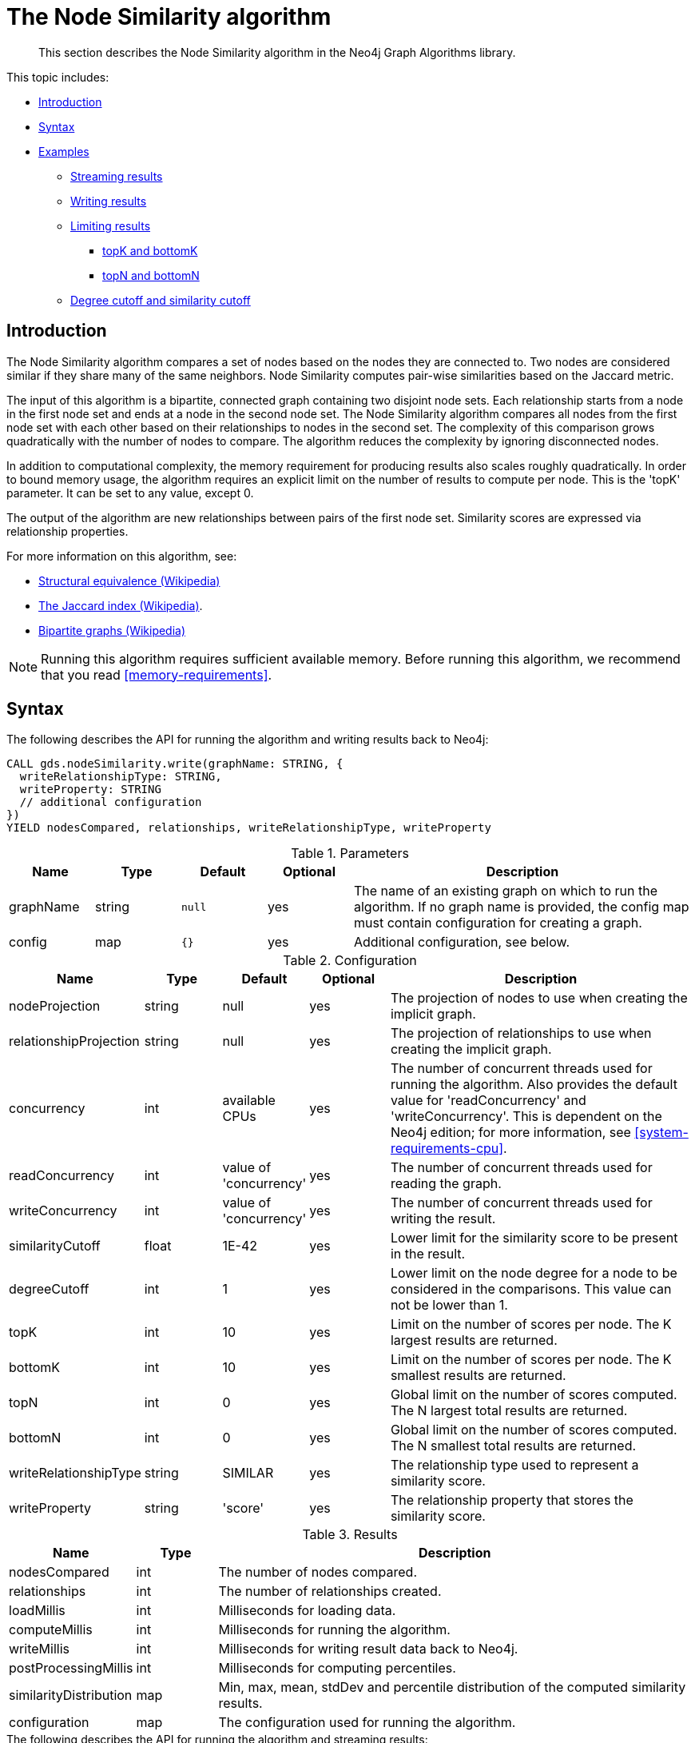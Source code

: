 [[algorithms-node-similarity]]
= The Node Similarity algorithm

[abstract]
--
This section describes the Node Similarity algorithm in the Neo4j Graph Algorithms library.
--

This topic includes:

* <<algorithms-node-similarity-intro, Introduction>>
* <<algorithms-node-similarity-syntax, Syntax>>
* <<algorithms-node-similarity-examples, Examples>>
** <<algorithms-node-similarity-examples-stream, Streaming results>>
** <<algorithms-node-similarity-examples-write, Writing results>>
** <<algorithms-node-similarity-examples-limits, Limiting results>>
*** <<algorithms-node-similarity-examples-limits-topk-bottomk, topK and bottomK>>
*** <<algorithms-node-similarity-examples-limits-topn-bottomn, topN and bottomN>>
** <<algorithms-node-similarity-examples-degree-similarity-cutoff, Degree cutoff and similarity cutoff>>


[[algorithms-node-similarity-intro]]
== Introduction

The Node Similarity algorithm compares a set of nodes based on the nodes they are connected to.
Two nodes are considered similar if they share many of the same neighbors.
Node Similarity computes pair-wise similarities based on the Jaccard metric.

The input of this algorithm is a bipartite, connected graph containing two disjoint node sets.
Each relationship starts from a node in the first node set and ends at a node in the second node set.
The Node Similarity algorithm compares all nodes from the first node set with each other based on their relationships to nodes in the second set.
The complexity of this comparison grows quadratically with the number of nodes to compare.
The algorithm reduces the complexity by ignoring disconnected nodes.

In addition to computational complexity, the memory requirement for producing results also scales roughly quadratically.
In order to bound memory usage, the algorithm requires an explicit limit on the number of results to compute per node.
This is the 'topK' parameter.
It can be set to any value, except 0.

The output of the algorithm are new relationships between pairs of the first node set.
Similarity scores are expressed via relationship properties.

For more information on this algorithm, see:

* https://en.wikipedia.org/wiki/Similarity_(network_science)#Structural_equivalence[Structural equivalence (Wikipedia)]
* https://en.wikipedia.org/wiki/Jaccard_index[The Jaccard index (Wikipedia)].
* https://en.wikipedia.org/wiki/Bipartite_graph[Bipartite graphs (Wikipedia)]

[NOTE]
====
Running this algorithm requires sufficient available memory.
Before running this algorithm, we recommend that you read <<memory-requirements>>.
====


[[algorithms-node-similarity-syntax]]
== Syntax

.The following describes the API for running the algorithm and writing results back to Neo4j:
[source, cypher]
----
CALL gds.nodeSimilarity.write(graphName: STRING, {
  writeRelationshipType: STRING,
  writeProperty: STRING
  // additional configuration
})
YIELD nodesCompared, relationships, writeRelationshipType, writeProperty
----

.Parameters
[opts="header",cols="1,1,1m,1,4"]
|===
| Name      | Type    | Default | Optional | Description
| graphName | string  | null    | yes      | The name of an existing graph on which to run the algorithm. If no graph name is provided, the config map must contain configuration for creating a graph.
| config    | map     | {}      | yes      | Additional configuration, see below.
|===

.Configuration
[opts="header",cols="1,1,1,1,4"]
|===
| Name                   | Type    | Default                | Optional | Description
| nodeProjection         | string  | null                   | yes      | The projection of nodes to use when creating the implicit graph.
| relationshipProjection | string  | null                   | yes      | The projection of relationships to use when creating the implicit graph.
| concurrency            | int     | available CPUs         | yes      | The number of concurrent threads used for running the algorithm. Also provides the default value for 'readConcurrency' and 'writeConcurrency'. This is dependent on the Neo4j edition; for more information, see <<system-requirements-cpu>>.
| readConcurrency        | int     | value of 'concurrency' | yes      | The number of concurrent threads used for reading the graph.
| writeConcurrency       | int     | value of 'concurrency' | yes      | The number of concurrent threads used for writing the result.
| similarityCutoff       | float   | 1E-42                  | yes      | Lower limit for the similarity score to be present in the result.
| degreeCutoff           | int     | 1                      | yes      | Lower limit on the node degree for a node to be considered in the comparisons. This value can not be lower than 1.
| topK                   | int     | 10                     | yes      | Limit on the number of scores per node. The K largest results are returned.
| bottomK                | int     | 10                     | yes      | Limit on the number of scores per node. The K smallest results are returned.
| topN                   | int     | 0                      | yes      | Global limit on the number of scores computed. The N largest total results are returned.
| bottomN                | int     | 0                      | yes      | Global limit on the number of scores computed. The N smallest total results are returned.
| writeRelationshipType  | string  | SIMILAR                | yes      | The relationship type used to represent a similarity score.
| writeProperty          | string  | 'score'                | yes      | The relationship property that stores the similarity score.
|===

.Results
[opts="header",cols="1,1,6"]
|===
| Name                   | Type   | Description
| nodesCompared          | int    | The number of nodes compared.
| relationships          | int    | The number of relationships created.
| loadMillis             | int    | Milliseconds for loading data.
| computeMillis          | int    | Milliseconds for running the algorithm.
| writeMillis            | int    | Milliseconds for writing result data back to Neo4j.
| postProcessingMillis   | int    | Milliseconds for computing percentiles.
| similarityDistribution | map    | Min, max, mean, stdDev and percentile distribution of the computed similarity results.
| configuration          | map    | The configuration used for running the algorithm.
|===

[[algorithms-node-similarity-syntax-stream]]
.The following describes the API for running the algorithm and streaming results:
[source, cypher]
----
CALL gds.nodeSimilarity.stream(graphName: STRING, {
  // configuration
})
YIELD node1, node2, similarity
----

.Parameters
[opts="header",cols="1,1,1,1,4"]
|===
| Name      | Type    | Default | Optional | Description
| graphName | string  | null    | yes      | The name of an existing graph on which to run the algorithm. If no graph name is provided, the config map must contain configuration for creating a graph.
| config    | map     | {}      | yes      | Additional configuration, see below.
|===

.Configuration
[opts="header",cols="1m,1,1,1,4"]
|===
| Name              | Type    | Default                | Optional | Description
| concurrency       | int     | available CPUs         | yes      | The number of concurrent threads used for running the algorithm. Also provides the default value for 'readConcurrency' and 'writeConcurrency'. This is dependent on the Neo4j edition; for more information, see <<system-requirements-cpu>>.
| readConcurrency   | int     | value of 'concurrency' | yes      | The number of concurrent threads used for reading the graph.
| similarityCutoff  | float   | 1E-42                  | yes      | Lower limit for the similarity score to be present in the result.
| degreeCutoff      | int     | 1                      | yes      | Lower limit on the node degree for a node to be considered in the comparisons. This value can not be lower than 1.
| topK              | int     | 10                     | yes      | Limit on the number of scores per node. The K largest results are returned.
| bottomK           | int     | 10                     | yes      | Limit on the number of scores per node. The K smallest results are returned.
| topN              | int     | 0                      | yes      | Global limit on the number of scores computed. The N largest total results are returned.
| bottomN           | int     | 0                      | yes      | Global limit on the number of scores computed. The N smallest total results are returned.
|===

.Results
[opts="header",cols="1m,1,6"]
|===
| Name          | Type     | Description
| node1         | int      | The Neo4j ID of the first node.
| node2         | int      | The Neo4j ID of the second node.
| similarity    | double   | The similarity score for the two nodes.
|===


[[algorithms-node-similarity-examples]]
== Examples

Consider the graph created by the following Cypher statement:

[source, cypher]
----
CREATE (alice:Person {name: 'Alice'})
CREATE (bob:Person {name: 'Bob'})
CREATE (carol:Person {name: 'Carol'})
CREATE (dave:Person {name: 'Dave'})
CREATE (eve:Person {name: 'Eve'})
CREATE (guitar:Instrument {name: 'Guitar'})
CREATE (synth:Instrument {name: 'Synthesizer'})
CREATE (bongos:Instrument {name: 'Bongos'})
CREATE (trumpet:Instrument {name: 'Trumpet'})

CREATE (alice)-[:LIKES]->(guitar)
CREATE (alice)-[:LIKES]->(synth)
CREATE (alice)-[:LIKES]->(bongos)
CREATE (bob)-[:LIKES]->(guitar)
CREATE (bob)-[:LIKES]->(synth)
CREATE (carol)-[:LIKES]->(bongos)
CREATE (dave)-[:LIKES]->(guitar)
CREATE (dave)-[:LIKES]->(synth)
CREATE (dave)-[:LIKES]->(bongos);
----

This bipartite graph has two node sets, Person nodes and Instrument nodes.
The two node sets are connected via LIKES relationships.
Each relationship starts at a Person node and ends at an Instrument node.

In the example, we want to use the Node Similarity algorithm to compare persons based on the instruments they like.

The Node Similarity algorithm will only compute similarity for nodes that have a degree of at least 1.
In the example graph, the Eve node will not be compared to other Person nodes.


[[algorithms-node-similarity-examples-stream]]
=== Streaming results

.The following will load the graph, run the algorithm, and stream results:
[source, cypher]
----
CALL gds.nodeSimilarity.stream({
  nodeProjection: 'Person | Instrument',
  relationshipProjection: 'LIKES'
})
YIELD node1, node2, similarity
RETURN gds.util.asNode(node1).name AS Person1, gds.util.asNode(node2).name AS Person2, similarity
ORDER BY similarity DESCENDING, Person1, Person2
----

.Results
[opts="header"]
|===
| Person1 | Person2 | similarity
| "Alice" | "Dave"  | 1.0
| "Dave"  | "Alice" | 1.0
| "Alice" | "Bob"   | 0.6666666666666666
| "Bob"   | "Alice" | 0.6666666666666666
| "Bob"   | "Dave"  | 0.6666666666666666
| "Dave"  | "Bob"   | 0.6666666666666666
| "Alice" | "Carol" | 0.3333333333333333
| "Carol" | "Alice" | 0.3333333333333333
| "Carol" | "Dave"  | 0.3333333333333333
| "Dave"  | "Carol" | 0.3333333333333333
3+|10 rows
|===

We use default values for the procedure configuration parameter.
TopK is set to 10, topN is set to 0.
Because of that the result set contains the top 10 similarity scores for each node.


[[algorithms-node-similarity-examples-write]]
=== Writing results

To instead write the similarity results back to the graph in Neo4j, use the following query.
Each result is written as a new relationship between the compared nodes.
The similarity score is written as a property on the relationship.

.The following will load the graph, run the algorithm, and write back results:
[source, cypher]
----
CALL gds.nodeSimilarity.write({
  nodeProjection: 'Person | Instrument',
  relationshipProjection: 'LIKES',
  writeRelationshipType: 'SIMILAR',
  writeProperty: 'score'
})
YIELD nodesCompared, relationships;
----

.Results
[opts="header"]
|===
| nodesCompared | relationships
| 4             | 10
|===

As we can see from the results, the number of created relationships is equal to the number of rows in the streaming example.


[[algorithms-node-similarity-examples-limits]]
=== Limiting results

There are four limits that can be applied to the similarity results.
Top limits the result to the highest similarity scores.
Bottom limits the result to the lowest similarity scores.
Both top and bottom limits can apply to the result as a whole ("N"), or to the result per node ("K").

[NOTE]
====
There must always be a "K" limit, either bottomK or topK, which is a positive number.
The default value for topK and bottomK is 10.
====


.Result limits
[opts="header", cols="1h,1,1"]
|===
|               | total results | results per node
| highest score | topN          | topK
| lowest score  | bottomN       | bottomK
|===


[[algorithms-node-similarity-examples-limits-topk-bottomk]]
==== topK and bottomK

TopK and bottomK are limits on the number of scores computed per node.
For topK, the K largest similarity scores per node are returned.
For bottomK, the K smallest similarity scores per node are returned.
TopK and bottomK cannot be 0, used in conjuntion, and the default value is 10.
If neither is specified, topK is used.

.The following will load the graph, run the algorithm, and stream the top 1 result per node:
[source, cypher]
----
CALL gds.nodeSimilarity.stream({
  nodeProjection: 'Person | Instrument',
  relationshipProjection: 'LIKES',
  topK: 1
})
YIELD node1, node2, similarity
RETURN gds.util.asNode(node1).name AS Person1, gds.util.asNode(node2).name AS Person2, similarity
ORDER BY Person1
----

.Results
[opts="header"]
|===
| Person1 | Person2 | similarity
| "Alice" | "Dave"  | 1.0
| "Bob"   | "Alice" | 0.6666666666666666
| "Carol" | "Alice" | 0.3333333333333333
| "Dave"  | "Alice" | 1.0
3+|4 rows
|===

.The following will load the graph, run the algorithm, and stream the bottom 1 result per node:
[source, cypher]
----
CALL gds.nodeSimilarity.stream({
  nodeProjection: 'Person | Instrument',
  relationshipProjection: 'LIKES',
  bottomK: 1
})
YIELD node1, node2, similarity
RETURN gds.util.asNode(node1).name AS Person1, gds.util.asNode(node2).name AS Person2, similarity
ORDER BY Person1
----

.Results
[opts="header"]
|===
| Person1 | Person2 | similarity
| Alice   | Carol   | 0.3333333333333333
| Bob     | Alice   | 0.6666666666666666
| Carol   | Alice   | 0.3333333333333333
| Dave    | Carol   | 0.3333333333333333
3+|4 rows
|===


[[algorithms-node-similarity-examples-limits-topn-bottomn]]
==== topN and bottomN

TopN and bottomN limit the number of similarity scores across all nodes.
This is a limit on the total result set, in addition to the topK or bottomK limit on the results per node.
For topN, the N largest similarity scores are returned.
For bottomN, the N smallest similarity scores are returned.
A value of 0 means no global limit is imposed and all results from topK or bottomK are returned.

.The following will load the graph, run the algorithm, and stream the 3 highest out of the top 1 results per node:
[source, cypher]
----
CALL gds.nodeSimilarity.stream({
  nodeProjection: 'Person | Instrument',
  relationshipProjection: 'LIKES',
  topK: 1,
  topN: 3
})
YIELD node1, node2, similarity
RETURN gds.util.asNode(node1).name AS Person1, gds.util.asNode(node2).name AS Person2, similarity
ORDER BY similarity DESC, Person1, Person2
----

.Results
[opts="header"]
|===
| Person1 | Person2 | similarity
| "Alice" | "Dave"  | 1.0
| "Dave"  | "Alice" | 1.0
| "Bob"   | "Alice" | 0.6666666666666666
3+|3 rows
|===


[[algorithms-node-similarity-examples-degree-similarity-cutoff]]
=== Degree cutoff and similarity cutoff

Degree cutoff is a lower limit on the node degree for a node to be considered in the comparisons.
This value can not be lower than 1.

.The following will ignore nodes with less than 3 LIKES relationships:
[source, cypher]
----
CALL gds.nodeSimilarity.stream({
  nodeProjection: 'Person | Instrument',
  relationshipProjection: 'LIKES',
  degreeCutoff: 3
})
YIELD node1, node2, similarity
RETURN gds.util.asNode(node1).name AS Person1, gds.util.asNode(node2).name AS Person2, similarity
ORDER BY Person1
----

.Results
[opts="header"]
|===
| Person1 | Person2 | similarity
| "Alice" | "Dave"  | 1.0
| "Dave"  | "Alice" | 1.0
3+|2 rows
|===

Similarity cutoff is a lower limit for the similarity score to be present in the result.
The default value is very small (`1E-42`) to exclude results with a similarity score of 0.

[NOTE]
====
Setting similarity cutoff to 0 may yield a very large result set, increased runtime and memory consumption.
====

.The following will ignore node pairs with a similarty score less than 0.5:
[source, cypher]
----
CALL gds.nodeSimilarity.stream({
  nodeProjection: 'Person | Instrument',
  relationshipProjection: 'LIKES',
  similarityCutoff: 0.5
})
YIELD node1, node2, similarity
RETURN gds.util.asNode(node1).name AS Person1, gds.util.asNode(node2).name AS Person2, similarity
ORDER BY Person1
----

.Results
[opts="header"]
|===
| Person1 | Person2 | similarity
| "Alice" | "Dave"  | 1.0
| "Alice" | "Bob"   | 0.6666666666666666
| "Bob"   | "Dave"  | 0.6666666666666666
| "Bob"   | "Alice" | 0.6666666666666666
| "Dave"  | "Alice" | 1.0
| "Dave"  | "Bob"   | 0.6666666666666666
3+|6 rows
|===


